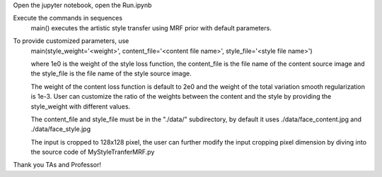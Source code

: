 Open the jupyter notebook, open the Run.ipynb

Execute the commands in sequences
    main() executes the artistic style transfer using MRF prior with default
    parameters.

To provide customized parameters, use 
    main(style_weight='<weight>', content_file='<content file name>', style_file='<style file name>')

    where 1e0 is the weight of the style loss function, the content_file is the file name of the
    content source image and the style_file is the file name of the style source image.

    The weight of the content loss function is default to 2e0 and the weight of the
    total variation smooth regularization is 1e-3. User can customize the ratio of the
    weights between the content and the style by providing the style_weight with different values.

    The content_file and style_file must be in the "./data/" subdirectory, by default
    it uses ./data/face_content.jpg and ./data/face_style.jpg

    The input is cropped to 128x128 pixel, the user can further modify the input cropping pixel dimension
    by diving into the source code of MyStyleTranferMRF.py

Thank you TAs and Professor!
